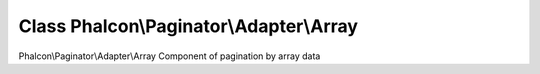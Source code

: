 Class **Phalcon\\Paginator\\Adapter\\Array**
============================================

Phalcon\\Paginator\\Adapter\\Array   Component of pagination by array data